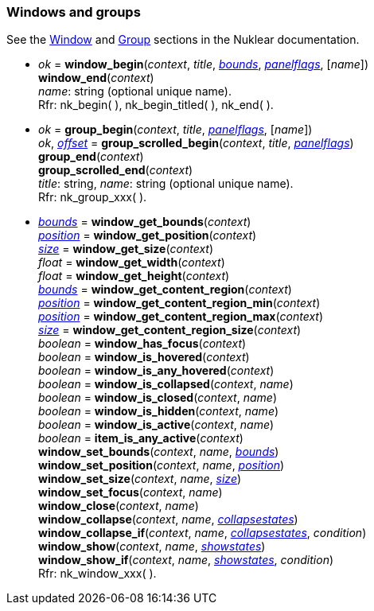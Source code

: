 
[[window]]
=== Windows and groups

See the https://rawgit.com/vurtun/nuklear/master/doc/nuklear.html#toc1.7.4[Window] 
and https://rawgit.com/vurtun/nuklear/master/doc/nuklear.html#toc1.7.6[Group] 
sections in the Nuklear documentation.

[[window_begin]]
* _ok_ = *window_begin*(_context_, _title_, <<rect, _bounds_>>, <<panelflags, _panelflags_>>, [_name_]) +
*window_end*(_context_) +
[small]#_name_: string (optional unique name). +
Rfr: nk_begin(&nbsp;), nk_begin_titled(&nbsp;), nk_end(&nbsp;).#

[[group]]
* _ok_ = *group_begin*(_context_, _title_, <<panelflags, _panelflags_>>, [_name_]) +
_ok_, <<vec2, _offset_>> = *group_scrolled_begin*(_context_, _title_, <<panelflags, _panelflags_>>) +
*group_end*(_context_) +
*group_scrolled_end*(_context_) +
[small]#_title_: string, _name_: string (optional unique name). +
Rfr: nk_group_xxx(&nbsp;).#

[[window_xxx]]
* <<rect, _bounds_>> = *window_get_bounds*(_context_) +
<<vec2, _position_>> = *window_get_position*(_context_) +
<<vec2, _size_>> = *window_get_size*(_context_) +
_float_ = *window_get_width*(_context_) +
_float_ = *window_get_height*(_context_) +
<<rect, _bounds_>> = *window_get_content_region*(_context_) +
<<vec2, _position_>> = *window_get_content_region_min*(_context_) +
<<vec2, _position_>> = *window_get_content_region_max*(_context_) +
<<vec2, _size_>> = *window_get_content_region_size*(_context_) +
_boolean_ = *window_has_focus*(_context_) +
_boolean_ = *window_is_hovered*(_context_) +
_boolean_ = *window_is_any_hovered*(_context_) +
_boolean_ = *window_is_collapsed*(_context_, _name_) +
_boolean_ = *window_is_closed*(_context_, _name_) +
_boolean_ = *window_is_hidden*(_context_, _name_) +
_boolean_ = *window_is_active*(_context_, _name_) +
_boolean_ = *item_is_any_active*(_context_) +
*window_set_bounds*(_context_, _name_, <<rect, _bounds_>>) +
*window_set_position*(_context_, _name_, <<vec2, _position_>>) +
*window_set_size*(_context_, _name_, <<vec2, _size_>>) +
*window_set_focus*(_context_, _name_) +
*window_close*(_context_, _name_) +
*window_collapse*(_context_, _name_, <<collapsestates, _collapsestates_>>) +
*window_collapse_if*(_context_, _name_, <<collapsestates, _collapsestates_>>, _condition_) +
*window_show*(_context_, _name_, <<showstates, _showstates_>>) +
*window_show_if*(_context_, _name_, <<showstates, _showstates_>>, _condition_) +
[small]#Rfr: nk_window_xxx(&nbsp;).#


